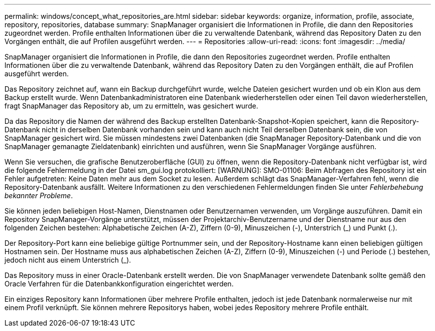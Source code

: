 ---
permalink: windows/concept_what_repositories_are.html 
sidebar: sidebar 
keywords: organize, information, profile, associate, repository, repositories, database 
summary: SnapManager organisiert die Informationen in Profile, die dann den Repositories zugeordnet werden. Profile enthalten Informationen über die zu verwaltende Datenbank, während das Repository Daten zu den Vorgängen enthält, die auf Profilen ausgeführt werden. 
---
= Repositories
:allow-uri-read: 
:icons: font
:imagesdir: ../media/


[role="lead"]
SnapManager organisiert die Informationen in Profile, die dann den Repositories zugeordnet werden. Profile enthalten Informationen über die zu verwaltende Datenbank, während das Repository Daten zu den Vorgängen enthält, die auf Profilen ausgeführt werden.

Das Repository zeichnet auf, wann ein Backup durchgeführt wurde, welche Dateien gesichert wurden und ob ein Klon aus dem Backup erstellt wurde. Wenn Datenbankadministratoren eine Datenbank wiederherstellen oder einen Teil davon wiederherstellen, fragt SnapManager das Repository ab, um zu ermitteln, was gesichert wurde.

Da das Repository die Namen der während des Backup erstellten Datenbank-Snapshot-Kopien speichert, kann die Repository-Datenbank nicht in derselben Datenbank vorhanden sein und kann auch nicht Teil derselben Datenbank sein, die von SnapManager gesichert wird. Sie müssen mindestens zwei Datenbanken (die SnapManager Repository-Datenbank und die von SnapManager gemanagte Zieldatenbank) einrichten und ausführen, wenn Sie SnapManager Vorgänge ausführen.

Wenn Sie versuchen, die grafische Benutzeroberfläche (GUI) zu öffnen, wenn die Repository-Datenbank nicht verfügbar ist, wird die folgende Fehlermeldung in der Datei sm_gui.log protokolliert: [WARNUNG]: SMO-01106: Beim Abfragen des Repository ist ein Fehler aufgetreten: Keine Daten mehr aus dem Socket zu lesen. Außerdem schlägt das SnapManager-Verfahren fehl, wenn die Repository-Datenbank ausfällt. Weitere Informationen zu den verschiedenen Fehlermeldungen finden Sie unter _Fehlerbehebung bekannter Probleme_.

Sie können jeden beliebigen Host-Namen, Dienstnamen oder Benutzernamen verwenden, um Vorgänge auszuführen. Damit ein Repository SnapManager-Vorgänge unterstützt, müssen der Projektarchiv-Benutzername und der Dienstname nur aus den folgenden Zeichen bestehen: Alphabetische Zeichen (A-Z), Ziffern (0-9), Minuszeichen (-), Unterstrich (_) und Punkt (.).

Der Repository-Port kann eine beliebige gültige Portnummer sein, und der Repository-Hostname kann einen beliebigen gültigen Hostnamen sein. Der Hostname muss aus alphabetischen Zeichen (A-Z), Ziffern (0-9), Minuszeichen (-) und Periode (.) bestehen, jedoch nicht aus einem Unterstrich (_).

Das Repository muss in einer Oracle-Datenbank erstellt werden. Die von SnapManager verwendete Datenbank sollte gemäß den Oracle Verfahren für die Datenbankkonfiguration eingerichtet werden.

Ein einziges Repository kann Informationen über mehrere Profile enthalten, jedoch ist jede Datenbank normalerweise nur mit einem Profil verknüpft. Sie können mehrere Repositorys haben, wobei jedes Repository mehrere Profile enthält.
